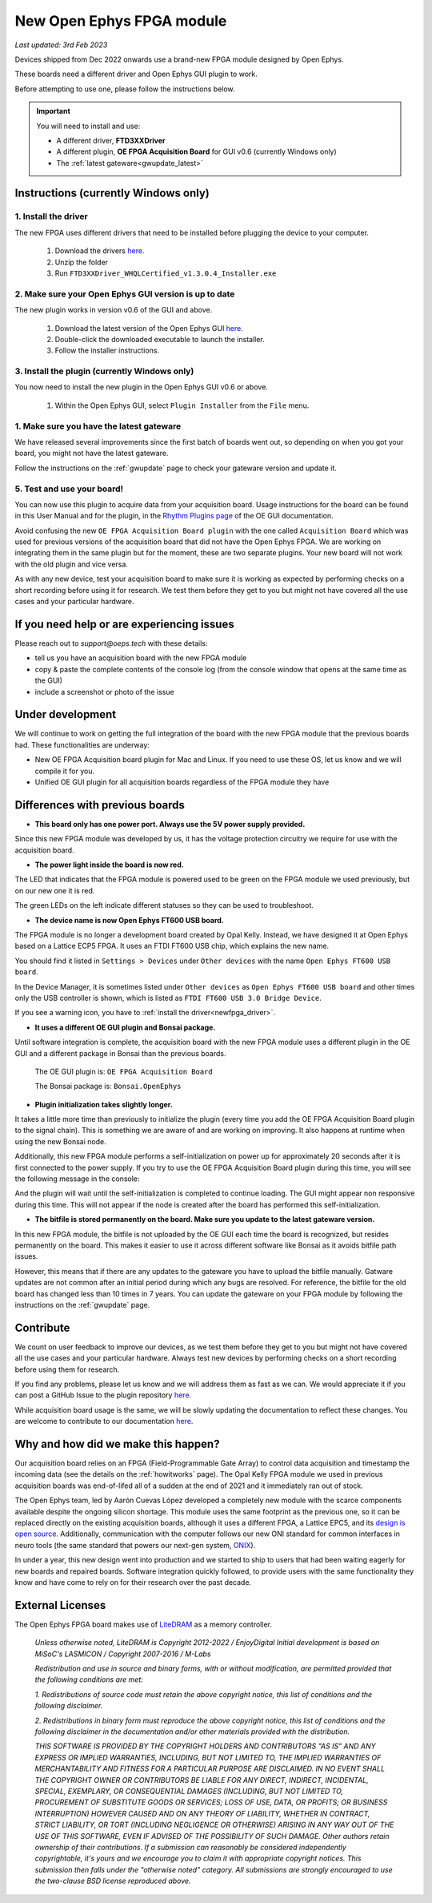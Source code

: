.. _newfpga:

New Open Ephys FPGA module
=====================================================
*Last updated: 3rd Feb 2023*

Devices shipped from Dec 2022 onwards use a brand-new FPGA module designed by Open Ephys.

These boards need a different driver and Open Ephys GUI plugin to work.

Before attempting to use one, please follow the instructions below. 

.. important:: You will need to install and use:

    * A different driver, **FTD3XXDriver**
    * A different plugin, **OE FPGA Acquisition Board** for GUI v0.6 (currently Windows only)
    * The :ref:`latest gateware<gwupdate_latest>`

.. _newfpga_instructions:

Instructions (currently Windows only)
--------------------------------------

.. _newfpga_driver:

1. Install the driver
**********************

The new FPGA uses different drivers that need to be installed before plugging the device to your computer.
   
   #. Download the drivers `here <https://www.ftdichip.com/Drivers/D3XX/FTD3XXDriver_WHQLCertified_v1.3.0.4_Installer.exe.zip>`_.
   #. Unzip the folder
   #. Run ``FTD3XXDriver_WHQLCertified_v1.3.0.4_Installer.exe``

.. _newfpga_guiversion:

2. Make sure your Open Ephys GUI version is up to date
*******************************************************

The new plugin works in version v0.6 of the GUI and above.
   
   #. Download the latest version of the Open Ephys GUI `here <https://open-ephys.org/gui>`_.
   #. Double-click the downloaded executable to launch the installer.
   #. Follow the installer instructions.

.. _newfpga_plugin:

3. Install the plugin (currently Windows only)
**********************************************

You now need to install the new plugin in the Open Ephys GUI v0.6 or above.

   1. Within the Open Ephys GUI, select ``Plugin Installer`` from the ``File`` menu.
   
.. image:: /_static/images/usermanual/newfpga/GUI-plugin-installer-menu.png
    :width: 30%
    :align: center

..  rst-class::  clear-both

   2. Find the ``OE FPGA Acquisition Board`` plugin and click ``Install``. *Always use the latest version of the plugin*

.. image:: /_static/images/usermanual/newfpga/GUI-plugin-installer-choice.png
    :width: 80%
    :align: center

.. _newfpga_gateware:

1. Make sure you have the latest gateware
*****************************************

We have released several improvements since the first batch of boards went out, so depending on when you got your board, you might not have the latest gateware.

Follow the instructions on the :ref:`gwupdate` page to check your gateware version and update it.

5. Test and use your board!
*****************************

You can now use this plugin to acquire data from your acquisition board. Usage instructions for the board can be found in this User Manual and for the plugin, in the `Rhythm Plugins page <https://open-ephys.github.io/gui-docs/User-Manual/Plugins/Rhythm-Plugins.html>`_ of the OE GUI documentation.

Avoid confusing the new ``OE FPGA Acquisition Board plugin`` with the one called ``Acquisition Board`` which was used for previous versions of the acquisition board that did not have the Open Ephys FPGA. We are working on integrating them in the same plugin but for the moment, these are two separate plugins. Your new board will not work with the old plugin and vice versa.

.. image:: /_static/images/usermanual/newfpga/GUI-plugin-list.png
    :width: 30%
    :align: center

As with any new device, test your acquisition board to make sure it is working as expected by performing checks on a short recording before using it for research. We test them before they get to you but might not have covered all the use cases and your particular hardware. 

.. _newfpga_help:

If you need help or are experiencing issues
--------------------------------------------
Please reach out to *support@oeps.tech* with these details:

* tell us you have an acquisition board with the new FPGA module
* copy & paste the complete contents of the console log (from the console window that opens at the same time as the GUI)
* include a screenshot or photo of the issue


.. _newfpga_development:

Under development
-------------------
We will continue to work on getting the full integration of the board with the new FPGA module that the previous boards had. These functionalities are underway:

* New OE FPGA Acquisition board plugin for Mac and Linux. If you need to use these OS, let us know and we will compile it for you.
* Unified OE GUI plugin for all acquisition boards regardless of the FPGA module they have

.. _newfpga_differences:

Differences with previous boards
-----------------------------------

* **This board only has one power port. Always use the 5V power supply provided.**

Since this new FPGA module was developed by us, it has the voltage protection circuitry we require for use with the acquisition board.

* **The power light inside the board is now red.**

The LED that indicates that the FPGA module is powered used to be green on the FPGA module we used previously, but on our new one it is red.

.. image:: /_static/images/usermanual/newfpga/FPGA-module-power-led.png
    :width: 60%
    :align: center

The green LEDs on the left indicate different statuses so they can be used to troubleshoot.

* **The device name is now Open Ephys FT600 USB board.**

The FPGA module is no longer a development board created by Opal Kelly. Instead, we have designed it at Open Ephys based on a Lattice ECP5 FPGA. It uses an FTDI FT600 USB chip, which explains the new name.

You should find it listed in ``Settings > Devices`` under ``Other devices`` with the name ``Open Ephys FT600 USB board``.

.. image:: /_static/images/usermanual/newfpga/Settings-device-name.png
    :width: 50%
    :align: center

In the Device Manager, it is sometimes listed under ``Other devices`` as ``Open Ephys FT600 USB board`` and other times only the USB controller is shown, which is listed as ``FTDI FT600 USB 3.0 Bridge Device``.

If you see a warning icon, you have to :ref:`install the driver<newfpga_driver>`.

.. image:: /_static/images/usermanual/newfpga/Device-manager-devicename-usbcontroller.png
    :width: 80%
    :align: center

* **It uses a different OE GUI plugin and Bonsai package.**

Until software integration is complete, the acquisition board with the new FPGA module uses a different plugin in the OE GUI and a different package in Bonsai than the previous boards.

   The OE GUI plugin is: ``OE FPGA Acquisition Board``

   The Bonsai package is: ``Bonsai.OpenEphys``

* **Plugin initialization takes slightly longer.**

It takes a little more time  than previously to initialize the plugin (every time you add the OE FPGA Acquisition Board plugin to the signal chain). This is something we are aware of and are working on improving. It also happens at runtime when using the new Bonsai node.

Additionally, this new FPGA module performs a self-initialization on power up for approximately 20 seconds after it is first connected to the power supply. If you try to use the OE FPGA Acquisition Board plugin during this time, you will see the following message in the console: 

.. image:: /_static/images/usermanual/newfpga/Self-init-message.png
    :width: 95%
    :align: center

And the plugin will wait until the self-initialization is completed to continue loading. The GUI might appear non responsive during this time. This will not appear if the node is created after the board has performed this self-initialization.

* **The bitfile is stored permanently on the board. Make sure you update to the latest gateware version.**

In this new FPGA module, the bitfile is not uploaded by the OE GUI each time the board is recognized, but resides permanently on the board. This makes it easier  to use it across different software like Bonsai as it avoids bitfile path issues.

However, this means that if there are any updates to the gateware you have to upload the bitfile manually. Gatware updates are not common after an initial period during which any bugs are resolved. For reference, the bitfile for the old board has changed less than 10 times in 7 years. You can update the gateware on your FPGA module by following the instructions on the :ref:`gwupdate` page.

.. _newfpga_contribute:

Contribute
------------
We count on user feedback to improve our devices, as we test them before they get to you but might not have covered all the use cases and your particular hardware. Always test new devices by performing checks on a short recording before using them for research.

If you find any problems, please let us know and we will address them as fast as we can. We would appreciate it if you can post a GitHub Issue to the plugin repository `here <https://github.com/open-ephys-plugins/rhythm-oni-plugin/issues>`_.

While acquisition board usage is the same, we will be slowly updating the documentation to reflect these changes. You are welcome to contribute to our documentation `here <https://github.com/open-ephys/acq-board-docs>`_.

.. _newfpga_why:

Why and how did we make this happen?
-------------------------------------
Our acquisition board relies on an FPGA (Field-Programmable Gate Array) to control data acquisition and timestamp the incoming data (see the details on the :ref:`howitworks` page). The Opal Kelly FPGA module we used in previous acquisition boards was end-of-lifed all of a sudden at the end of 2021 and it immediately ran out of stock.

The Open Ephys team, led by Aarón Cuevas López developed a completely new module with the scarce components available despite the ongoing silicon shortage. This module uses the same footprint as the previous one, so it can be replaced directly on the existing acquisition boards, although it uses a different FPGA, a Lattice EPC5, and its `design is open source <https://github.com/open-ephys/ECP5U85-BSE-USB>`_. Additionally, communication with the computer follows our new ONI standard for common interfaces in neuro tools (the same standard that powers our next-gen system, `ONIX <http://open-ephys.github.io/onix-docs/>`_).

In under a year, this new design went into production and we started to ship to users that had been waiting eagerly for new boards and repaired boards. Software integration quickly followed, to provide users with the same functionality they know and have come to rely on for their research over the past decade.

.. _newfpga_licenses:

External Licenses
---------------------------
The Open Ephys FPGA board makes use of `LiteDRAM <https://github.com/enjoy-digital/litedram>`_ as a memory controller.

   *Unless otherwise noted, LiteDRAM is Copyright 2012-2022 / EnjoyDigital*
   *Initial development is based on MiSoC's LASMICON / Copyright 2007-2016 / M-Labs*

   *Redistribution and use in source and binary forms, with or without modification,*
   *are permitted provided that the following conditions are met:*

   *1. Redistributions of source code must retain the above copyright notice, this*
   *list of conditions and the following disclaimer.*

   *2. Redistributions in binary form must reproduce the above copyright notice,*
   *this list of conditions and the following disclaimer in the documentation*
   *and/or other materials provided with the distribution.*

   *THIS SOFTWARE IS PROVIDED BY THE COPYRIGHT HOLDERS AND CONTRIBUTORS "AS IS" AND ANY EXPRESS OR IMPLIED WARRANTIES, INCLUDING, BUT NOT LIMITED TO, THE IMPLIED WARRANTIES OF MERCHANTABILITY AND FITNESS FOR A PARTICULAR PURPOSE ARE DISCLAIMED. IN NO EVENT SHALL THE COPYRIGHT OWNER OR CONTRIBUTORS BE LIABLE FOR ANY DIRECT, INDIRECT, INCIDENTAL, SPECIAL, EXEMPLARY, OR CONSEQUENTIAL DAMAGES (INCLUDING, BUT NOT LIMITED TO, PROCUREMENT OF SUBSTITUTE GOODS OR SERVICES; LOSS OF USE, DATA, OR PROFITS; OR BUSINESS INTERRUPTION) HOWEVER CAUSED AND ON ANY THEORY OF LIABILITY, WHETHER IN CONTRACT, STRICT LIABILITY, OR TORT (INCLUDING NEGLIGENCE OR OTHERWISE) ARISING IN ANY WAY OUT OF THE USE OF THIS SOFTWARE, EVEN IF ADVISED OF THE POSSIBILITY OF SUCH DAMAGE.*
   *Other authors retain ownership of their contributions. If a submission can reasonably be considered independently copyrightable, it's yours and we encourage you to claim it with appropriate copyright notices. This submission then falls under the "otherwise noted" category. All submissions are strongly encouraged to use the two-clause BSD license reproduced above.*
